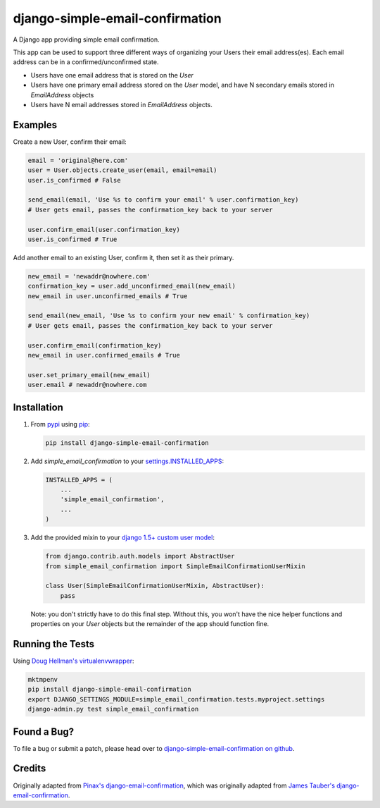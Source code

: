 django-simple-email-confirmation
================================

.. image:: https://api.travis-ci.org/mfogel/django-simple-email-confirmation.png?branch=develop
   :target: https://travis-ci.org/mfogel/django-simple-email-confirmation

.. image:: https://coveralls.io/repos/mfogel/django-simple-email-confirmation/badge.png?branch=develop
   :target: https://coveralls.io/r/mfogel/django-simple-email-confirmation

.. image:: https://pypip.in/v/django-simple-email-confirmation/badge.png
   :target: https://crate.io/packages/django-simple-email-confirmation/

.. image:: https://pypip.in/d/django-simple-email-confirmation/badge.png
   :target: https://crate.io/packages/django-simple-email-confirmation/

A Django app providing simple email confirmation.

This app can be used to support three different ways of organizing your Users their email address(es). Each email address can be in a confirmed/unconfirmed state.

- Users have one email address that is stored on the `User`
- Users have one primary email address stored on the `User` model, and have N secondary emails stored in `EmailAddress` objects
- Users have N email addresses stored in `EmailAddress` objects.


Examples
--------

Create a new User, confirm their email:

.. code:: python

    email = 'original@here.com'
    user = User.objects.create_user(email, email=email)
    user.is_confirmed # False

    send_email(email, 'Use %s to confirm your email' % user.confirmation_key)
    # User gets email, passes the confirmation_key back to your server

    user.confirm_email(user.confirmation_key)
    user.is_confirmed # True

Add another email to an existing User, confirm it, then set it as their primary.

.. code:: python

    new_email = 'newaddr@nowhere.com'
    confirmation_key = user.add_unconfirmed_email(new_email)
    new_email in user.unconfirmed_emails # True

    send_email(new_email, 'Use %s to confirm your new email' % confirmation_key)
    # User gets email, passes the confirmation_key back to your server

    user.confirm_email(confirmation_key)
    new_email in user.confirmed_emails # True

    user.set_primary_email(new_email)
    user.email # newaddr@nowhere.com


Installation
------------

#.  From `pypi`__ using `pip`__:

    .. code:: sh

        pip install django-simple-email-confirmation

#.  Add `simple_email_confirmation` to your `settings.INSTALLED_APPS`__:

    .. code:: python

        INSTALLED_APPS = (
            ...
            'simple_email_confirmation',
            ...
        )

#.  Add the provided mixin to your `django 1.5+ custom user model`__:

    .. code:: python

        from django.contrib.auth.models import AbstractUser
        from simple_email_confirmation import SimpleEmailConfirmationUserMixin

        class User(SimpleEmailConfirmationUserMixin, AbstractUser):
            pass

    Note: you don't strictly have to do this final step. Without this, you won't have the nice helper functions and properties on your `User` objects but the remainder of the app should function fine.


Running the Tests
-----------------

Using `Doug Hellman's virtualenvwrapper`__:

.. code:: sh

    mktmpenv
    pip install django-simple-email-confirmation
    export DJANGO_SETTINGS_MODULE=simple_email_confirmation.tests.myproject.settings
    django-admin.py test simple_email_confirmation


Found a Bug?
------------

To file a bug or submit a patch, please head over to `django-simple-email-confirmation on github`__.


Credits
-------

Originally adapted from `Pinax's django-email-confirmation`__, which was originally adapted from `James Tauber's django-email-confirmation`__.


__ http://pypi.python.org/pypi/django-simple-email-confirmation/
__ http://www.pip-installer.org/
__ https://docs.djangoproject.com/en/dev/ref/settings/#installed-apps
__ https://docs.djangoproject.com/en/dev/topics/auth/customizing/#specifying-a-custom-user-model
__ http://www.doughellmann.com/projects/virtualenvwrapper/
__ https://github.com/mfogel/django-simple-email-confirmation
__ https://github.com/pinax/django-email-confirmation
__ https://github.com/jtauber/django-email-confirmation
